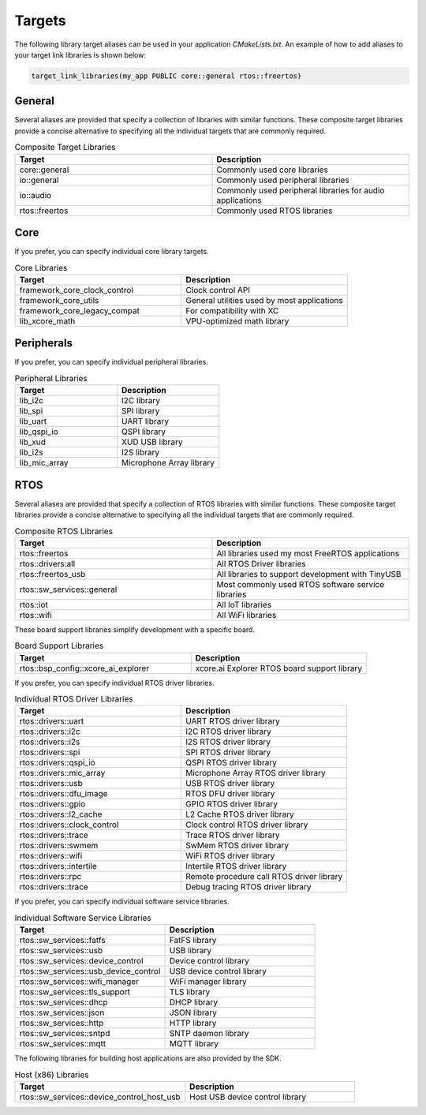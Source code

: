 .. _build_system_targets:

#######
Targets
#######

The following library target aliases can be used in your application `CMakeLists.txt`.  An example of how to add aliases to your target link libraries is shown below:

.. code-block:: cmake

  target_link_libraries(my_app PUBLIC core::general rtos::freertos)

*******
General
*******

Several aliases are provided that specify a collection of libraries with similar functions.  These composite target libraries provide a concise alternative to specifying all the individual targets that are commonly required.

.. list-table:: Composite Target Libraries
    :widths: 50 50
    :header-rows: 1
    :align: left

    * - Target
      - Description
    * - core::general
      - Commonly used core libraries
    * - io::general
      - Commonly used peripheral libraries
    * - io::audio
      - Commonly used peripheral libraries for audio applications
    * - rtos::freertos
      - Commonly used RTOS libraries

****
Core
****

If you prefer, you can specify individual core library targets.

.. list-table:: Core Libraries
    :widths: 50 50
    :header-rows: 1
    :align: left

    * - Target
      - Description
    * - framework_core_clock_control
      - Clock control API
    * - framework_core_utils
      - General utilities used by most applications
    * - framework_core_legacy_compat
      - For compatibility with XC 
    * - lib_xcore_math
      - VPU-optimized math library

***********
Peripherals
***********

If you prefer, you can specify individual peripheral libraries.

.. list-table:: Peripheral Libraries
    :widths: 50 50
    :header-rows: 1
    :align: left

    * - Target
      - Description
    * - lib_i2c
      - I2C library
    * - lib_spi
      - SPI library
    * - lib_uart
      - UART library
    * - lib_qspi_io
      - QSPI library
    * - lib_xud
      - XUD USB library
    * - lib_i2s
      - I2S library
    * - lib_mic_array
      - Microphone Array library

****
RTOS
****

Several aliases are provided that specify a collection of RTOS libraries with similar functions.  These composite target libraries provide a concise alternative to specifying all the individual targets that are commonly required.

.. list-table:: Composite RTOS Libraries
    :widths: 50 50
    :header-rows: 1
    :align: left

    * - Target
      - Description
    * - rtos::freertos
      - All libraries used my most FreeRTOS applications
    * - rtos::drivers:all
      - All RTOS Driver libraries
    * - rtos::freertos_usb
      - All libraries to support development with TinyUSB
    * - rtos::sw_services::general
      - Most commonly used RTOS software service libraries
    * - rtos::iot
      - All IoT libraries
    * - rtos::wifi
      - All WiFi libraries

These board support libraries simplify development with a specific board.

.. list-table:: Board Support Libraries
    :widths: 50 50
    :header-rows: 1
    :align: left

    * - Target
      - Description
    * - rtos::bsp_config::xcore_ai_explorer
      - xcore.ai Explorer RTOS board support library

If you prefer, you can specify individual RTOS driver libraries.

.. list-table:: Individual RTOS Driver Libraries
    :widths: 50 50
    :header-rows: 1
    :align: left

    * - Target
      - Description
    * - rtos::drivers::uart
      - UART RTOS driver library
    * - rtos::drivers::i2c
      - I2C RTOS driver library
    * - rtos::drivers::i2s
      - I2S RTOS driver library
    * - rtos::drivers::spi
      - SPI RTOS driver library
    * - rtos::drivers::qspi_io
      - QSPI RTOS driver library
    * - rtos::drivers::mic_array
      - Microphone Array RTOS driver library
    * - rtos::drivers::usb
      - USB RTOS driver library
    * - rtos::drivers::dfu_image
      - RTOS DFU driver library
    * - rtos::drivers::gpio
      - GPIO RTOS driver library
    * - rtos::drivers::l2_cache
      - L2 Cache RTOS driver library
    * - rtos::drivers::clock_control
      - Clock control RTOS driver library
    * - rtos::drivers::trace
      - Trace RTOS driver library
    * - rtos::drivers::swmem
      - SwMem RTOS driver library
    * - rtos::drivers::wifi
      - WiFi RTOS driver library
    * - rtos::drivers::intertile
      - Intertile RTOS driver library
    * - rtos::drivers::rpc
      - Remote procedure call RTOS driver library
    * - rtos::drivers::trace
      - Debug tracing RTOS driver library

If you prefer, you can specify individual software service libraries.

.. list-table:: Individual Software Service Libraries
    :widths: 50 50
    :header-rows: 1
    :align: left

    * - Target
      - Description
    * - rtos::sw_services::fatfs
      - FatFS library
    * - rtos::sw_services::usb
      - USB library
    * - rtos::sw_services::device_control
      - Device control library
    * - rtos::sw_services::usb_device_control
      - USB device control library
    * - rtos::sw_services::wifi_manager
      - WiFi manager library
    * - rtos::sw_services::tls_support
      - TLS library
    * - rtos::sw_services::dhcp
      - DHCP library
    * - rtos::sw_services::json
      - JSON library
    * - rtos::sw_services::http
      - HTTP library
    * - rtos::sw_services::sntpd
      - SNTP daemon library
    * - rtos::sw_services::mqtt
      - MQTT library

The following libraries for building host applications are also provided by the SDK.

.. list-table:: Host (x86) Libraries
    :widths: 50 50
    :header-rows: 1
    :align: left

    * - Target
      - Description
    * - rtos::sw_services::device_control_host_usb
      - Host USB device control library
